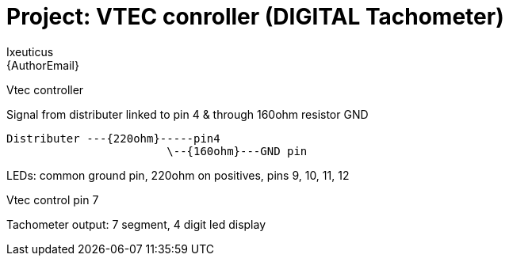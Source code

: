 :Author: Ixeuticus
:Email: {AuthorEmail}
:Date: 29/08/2019
:Revision: version1
:License: Public Domain

= Project: VTEC conroller (DIGITAL Tachometer)

Vtec controller

Signal from distributer linked to pin 4 & through 160ohm resistor GND

  Distributer ---{220ohm}-----pin4
                          \--{160ohm}---GND pin

LEDs: common ground pin, 220ohm on positives, pins 9, 10, 11, 12

Vtec control pin 7

Tachometer output: 7 segment, 4 digit led display
